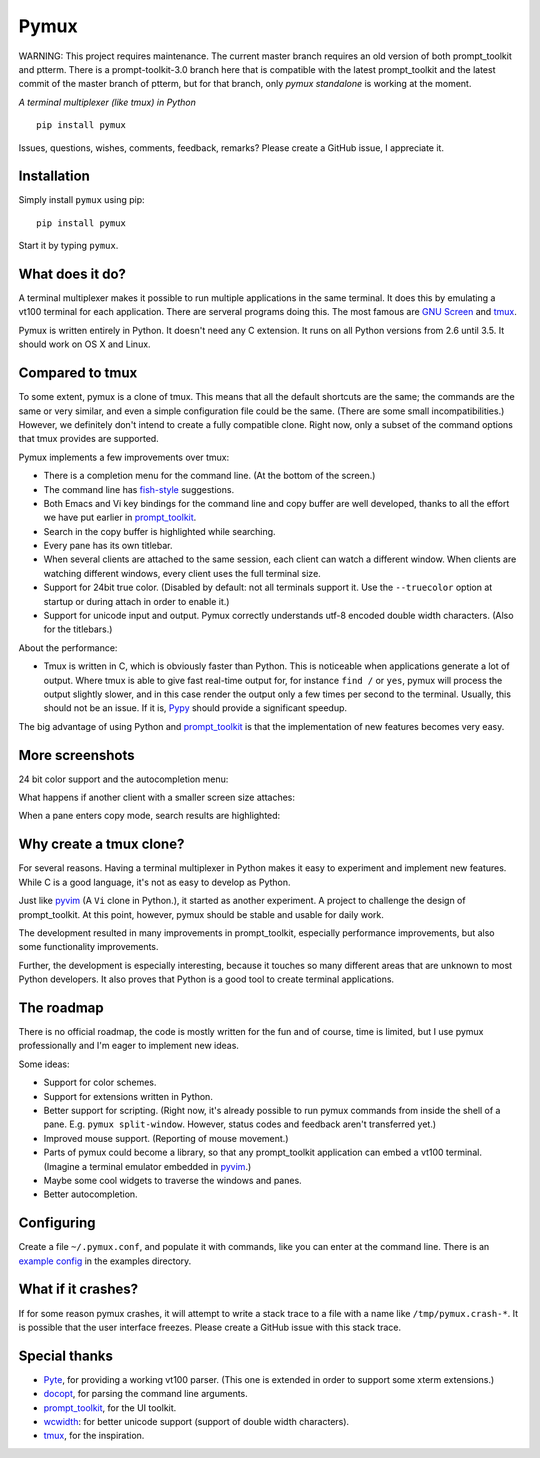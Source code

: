 Pymux
=====

WARNING: This project requires maintenance. The current master branch requires
an old version of both prompt_toolkit and ptterm. There is a prompt-toolkit-3.0
branch here that is compatible with the latest prompt_toolkit and the latest
commit of the master branch of ptterm, but for that branch, only `pymux
standalone` is working at the moment.


*A terminal multiplexer (like tmux) in Python*

::

    pip install pymux

.. image :: https://raw.githubusercontent.com/jonathanslenders/pymux/master/images/pymux.png


Issues, questions, wishes, comments, feedback, remarks? Please create a GitHub
issue, I appreciate it.


Installation
------------

Simply install ``pymux`` using pip:

::

    pip install pymux

Start it by typing ``pymux``.


What does it do?
----------------

A terminal multiplexer makes it possible to run multiple applications in the
same terminal. It does this by emulating a vt100 terminal for each application.
There are serveral programs doing this. The most famous are `GNU Screen
<https://www.gnu.org/software/screen/>`_ and `tmux <https://tmux.github.io/>`_.

Pymux is written entirely in Python. It doesn't need any C extension. It runs
on all Python versions from 2.6 until 3.5. It should work on OS X and Linux.


Compared to tmux
----------------

To some extent, pymux is a clone of tmux. This means that all the default
shortcuts are the same; the commands are the same or very similar, and even a
simple configuration file could be the same. (There are some small
incompatibilities.) However, we definitely don't intend to create a fully
compatible clone. Right now, only a subset of the command options that tmux
provides are supported.

Pymux implements a few improvements over tmux:

- There is a completion menu for the command line. (At the bottom of the screen.)
- The command line has `fish-style <http://fishshell.com/>`_ suggestions.
- Both Emacs and Vi key bindings for the command line and copy buffer are well
  developed, thanks to all the effort we have put earlier in `prompt_toolkit
  <https://github.com/jonathanslenders/python-prompt-toolkit>`_.
- Search in the copy buffer is highlighted while searching.
- Every pane has its own titlebar.
- When several clients are attached to the same session, each client can watch
  a different window. When clients are watching different windows, every client
  uses the full terminal size.
- Support for 24bit true color. (Disabled by default: not all terminals support
  it. Use the ``--truecolor`` option at startup or during attach in order to
  enable it.)
- Support for unicode input and output. Pymux correctly understands utf-8
  encoded double width characters. (Also for the titlebars.)

About the performance:

- Tmux is written in C, which is obviously faster than Python. This is
  noticeable when applications generate a lot of output. Where tmux is able to
  give fast real-time output for, for instance ``find /`` or ``yes``, pymux
  will process the output slightly slower, and in this case render the output
  only a few times per second to the terminal. Usually, this should not be an
  issue. If it is, `Pypy <http://pypy.org/>`_ should provide a significant
  speedup.

The big advantage of using Python and `prompt_toolkit
<https://github.com/jonathanslenders/python-prompt-toolkit>`_ is that the
implementation of new features becomes very easy.


More screenshots
----------------

24 bit color support and the autocompletion menu:

.. image :: https://raw.githubusercontent.com/jonathanslenders/pymux/master/images/menu-true-color.png

What happens if another client with a smaller screen size attaches:

.. image :: https://raw.githubusercontent.com/jonathanslenders/pymux/master/images/multiple-clients.png

When a pane enters copy mode, search results are highlighted:

.. image :: https://raw.githubusercontent.com/jonathanslenders/pymux/master/images/copy-mode.png


Why create a tmux clone?
------------------------

For several reasons. Having a terminal multiplexer in Python makes it easy to
experiment and implement new features. While C is a good language, it's not as
easy to develop as Python.

Just like `pyvim <https://github.com/jonathanslenders/pyvim>`_ (A ``Vi`` clone
in Python.), it started as another experiment. A project to challenge the
design of prompt_toolkit. At this point, however, pymux should be stable and
usable for daily work.

The development resulted in many improvements in prompt_toolkit, especially
performance improvements, but also some functionality improvements.

Further, the development is especially interesting, because it touches so many
different areas that are unknown to most Python developers. It also proves that
Python is a good tool to create terminal applications.


The roadmap
-----------

There is no official roadmap, the code is mostly written for the fun and of
course, time is limited, but I use pymux professionally and I'm eager to
implement new ideas.

Some ideas:

- Support for color schemes.
- Support for extensions written in Python.
- Better support for scripting. (Right now, it's already possible to run pymux
  commands from inside the shell of a pane. E.g. ``pymux split-window``.
  However, status codes and feedback aren't transferred yet.)
- Improved mouse support. (Reporting of mouse movement.)
- Parts of pymux could become a library, so that any prompt_toolkit application
  can embed a vt100 terminal. (Imagine a terminal emulator embedded in `pyvim
  <https://github.com/jonathanslenders/pyvim>`_.)
- Maybe some cool widgets to traverse the windows and panes.
- Better autocompletion.


Configuring
-----------

Create a file ``~/.pymux.conf``, and populate it with commands, like you can
enter at the command line. There is an `example config
<https://github.com/jonathanslenders/pymux/blob/master/examples/example-config.conf>`_
in the examples directory.


What if it crashes?
-------------------

If for some reason pymux crashes, it will attempt to write a stack trace to a
file with a name like ``/tmp/pymux.crash-*``. It is possible that the user
interface freezes. Please create a GitHub issue with this stack trace.


Special thanks
--------------

- `Pyte <https://github.com/selectel/pyte>`_, for providing a working vt100
  parser. (This one is extended in order to support some xterm extensions.)
- `docopt <http://docopt.org/>`_, for parsing the command line arguments.
- `prompt_toolkit
  <https://github.com/jonathanslenders/python-prompt-toolkit>`_, for the UI
  toolkit.
- `wcwidth <https://github.com/jquast/wcwidth>`_: for better unicode support
  (support of double width characters).
- `tmux <https://tmux.github.io/>`_, for the inspiration.
